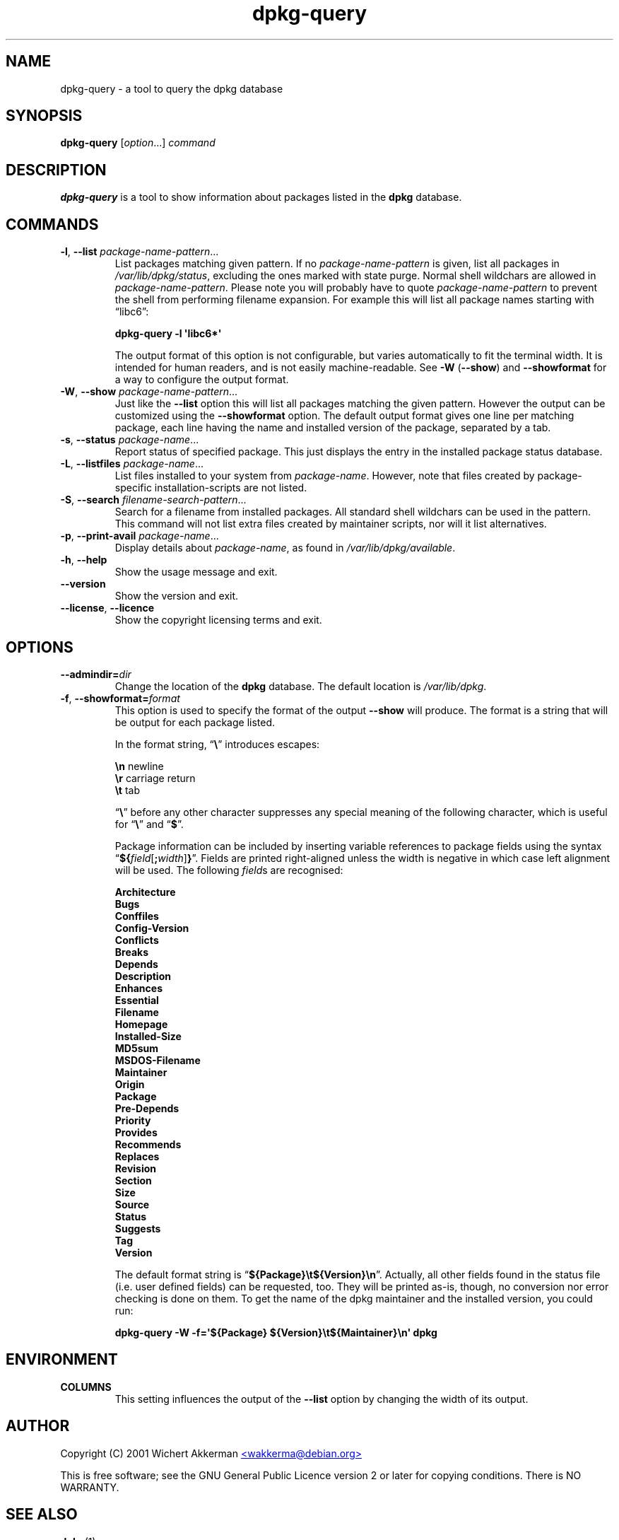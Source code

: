 .TH dpkg\-query 1 "2007-07-18" "Debian Project" "dpkg suite"
.SH NAME
dpkg\-query \- a tool to query the dpkg database
.
.SH SYNOPSIS
.B dpkg\-query
.RI [ option "...] " command
.
.SH DESCRIPTION
\fBdpkg\-query\fP is a tool to show information about packages listed in
the \fBdpkg\fP database.
.
.SH COMMANDS
.TP
.BR \-l ", " \-\-list " \fIpackage-name-pattern\fP..."
List packages matching given pattern. If no \fIpackage-name-pattern\fP
is given, list all packages in \fI/var/lib/dpkg/status\fP, excluding
the ones marked with state purge. Normal shell wildchars are allowed
in \fIpackage-name-pattern\fP. Please note you will probably have to
quote \fIpackage-name-pattern\fP to prevent the shell from performing
filename expansion. For example this will list all package names starting
with \*(lqlibc6\*(rq:

.T
.nf
  \fBdpkg\-query \-l \(aqlibc6*\(aq\fP
.fi

The output format of this option is not configurable, but varies
automatically to fit the terminal width. It is intended for human
readers, and is not easily machine-readable. See \fB\-W\fP (\fB\-\-show\fP)
and \fB\-\-showformat\fP for a way to configure the output format.
.TP
.BR \-W ", " \-\-show " \fIpackage-name-pattern\fP..."
Just like the \fB\-\-list\fP option this will list all packages matching
the given pattern. However the output can be customized using the
\fB\-\-showformat\fP option.
The default output format gives one line per matching package, each line
having the name and installed version of the package, separated by a tab.
.TP
.BR \-s ", " \-\-status " \fIpackage-name\fP..."
Report status of specified package. This just displays the entry in
the installed package status database.
.TP
.BR \-L ", " \-\-listfiles " \fIpackage-name\fP..."
List files installed to your system from \fIpackage-name\fP.
However, note that files created by package-specific
installation-scripts are not listed.
.TP
.BR \-S ", " \-\-search " \fIfilename-search-pattern\fP..."
Search for a filename from installed packages. All standard shell
wildchars can be used in the pattern. This command will not list
extra files created by maintainer scripts, nor will it list
alternatives.
.TP
.BR \-p ", " \-\-print\-avail " \fIpackage-name\fP..."
Display details about \fIpackage-name\fP, as found in
\fI/var/lib/dpkg/available\fP.
.TP
.BR \-h ", " \-\-help
Show the usage message and exit.
.TP
.B \-\-version
Show the version and exit.
.TP
.BR \-\-license ", " \-\-licence
Show the copyright licensing terms and exit.
.
.SH OPTIONS
.TP
.BI \-\-admindir= dir
Change the location of the \fBdpkg\fR database. The default location is
\fI/var/lib/dpkg\fP.
.TP
.BR \-f ", " \-\-showformat=\fIformat\fR
This option is used to specify the format of the output \fB\-\-show\fP
will produce. The format is a string that will be output for each package
listed.

In the format string, \(lq\fB\e\fP\(rq introduces escapes:

.T
.nf
    \fB\en\fP  newline
    \fB\er\fP  carriage return
    \fB\et\fP  tab
.fi

\(lq\fB\e\fP\(rq before any other character suppresses any special
meaning of the following character, which is useful for \(lq\fB\e\fP\(rq
and \(lq\fB$\fP\(rq.

Package information can be included by inserting
variable references to package fields using the syntax
\(lq\fB${\fP\fIfield\fR[\fB;\fP\fIwidth\fR]\fB}\fP\(rq. Fields are
printed right-aligned unless the width is negative in which case left
alignment will be used. The following \fIfield\fRs are recognised:

.T
.nf
    \fBArchitecture\fP
    \fBBugs\fP
    \fBConffiles\fP
    \fBConfig\-Version\fP
    \fBConflicts\fP
    \fBBreaks\fP
    \fBDepends\fP
    \fBDescription\fP
    \fBEnhances\fP
    \fBEssential\fP
    \fBFilename\fP
    \fBHomepage\fP
    \fBInstalled\-Size\fP
    \fBMD5sum\fP
    \fBMSDOS\-Filename\fP
    \fBMaintainer\fP
    \fBOrigin\fP
    \fBPackage\fP
    \fBPre\-Depends\fP
    \fBPriority\fP
    \fBProvides\fP
    \fBRecommends\fP
    \fBReplaces\fP
    \fBRevision\fP
    \fBSection\fP
    \fBSize\fP
    \fBSource\fP
    \fBStatus\fP
    \fBSuggests\fP
    \fBTag\fP
    \fBVersion\fP
.fi

The default format string is \(lq\fB${Package}\et${Version}\en\fP\(rq.
Actually, all other fields found in the status file (i.e. user defined
fields) can be requested, too. They will be printed as-is, though, no
conversion nor error checking is done on them.
To get the name of the dpkg maintainer and the installed version, you could
run:

.T
.nf
  \fBdpkg\-query \-W \-f=\(aq${Package} ${Version}\\t${Maintainer}\\n\(aq dpkg\fP
.fi
.
.SH ENVIRONMENT
.TP
\fBCOLUMNS\fP
This setting influences the output of the \fB\-\-list\fP option by changing
the width of its output.
.
.SH AUTHOR
Copyright (C) 2001 Wichert Akkerman
.UR mailto:wakkerma@debian.org
<wakkerma@debian.org>
.UE
.sp
This is free software; see the GNU General Public Licence version 2 or
later for copying conditions. There is NO WARRANTY.
.
.SH SEE ALSO
.BR dpkg (1).

